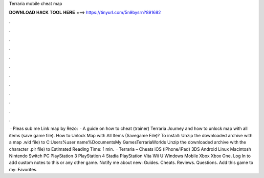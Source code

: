 Terraria mobile cheat map

𝐃𝐎𝐖𝐍𝐋𝐎𝐀𝐃 𝐇𝐀𝐂𝐊 𝐓𝐎𝐎𝐋 𝐇𝐄𝐑𝐄 ===> https://tinyurl.com/5n9bysrn?891682

.

.

.

.

.

.

.

.

.

.

.

.

 · Pleas sub me Link map by Rezo:  · A guide on how to cheat (trainer) Terraria Journey and how to unlock map with all items (save game file). How to Unlock Map with All Items (Savegame File)? To install: Unzip the downloaded archive with a map .wld file) to C:\Users\%user name%\Documents\My Games\Terraria\Worlds Unzip the downloaded archive with the character .plr file) to Estimated Reading Time: 1 min.  · Terraria – Cheats iOS (iPhone/iPad) 3DS Android Linux Macintosh Nintendo Switch PC PlayStation 3 PlayStation 4 Stadia PlayStation Vita Wii U Windows Mobile Xbox Xbox One. Log In to add custom notes to this or any other game. Notify me about new: Guides. Cheats. Reviews. Questions. Add this game to my: Favorites.